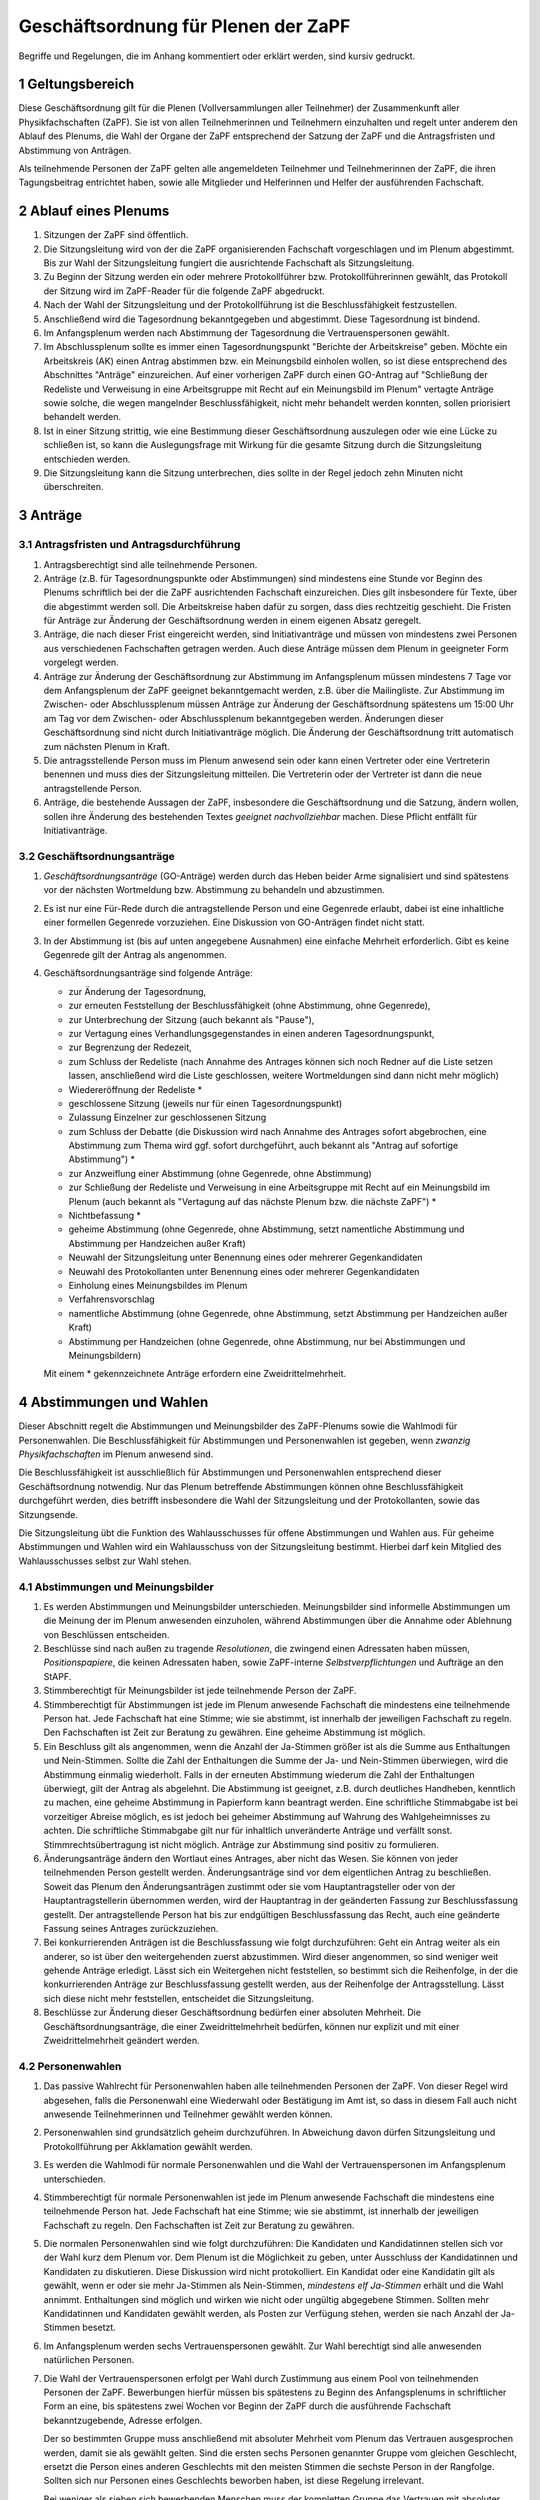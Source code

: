 ====================================
Geschäftsordnung für Plenen der ZaPF
====================================

Begriffe und Regelungen, die im Anhang kommentiert oder erklärt werden, sind
kursiv gedruckt.

1 Geltungsbereich
-----------------

Diese Geschäftsordnung gilt für die Plenen (Vollversammlungen aller Teilnehmer)
der Zusammenkunft aller Physikfachschaften (ZaPF).
Sie ist von allen Teilnehmerinnen und Teilnehmern einzuhalten und regelt unter
anderem den Ablauf des Plenums, die Wahl der Organe der ZaPF entsprechend der
Satzung der ZaPF und die Antragsfristen und Abstimmung von Anträgen.

Als teilnehmende Personen der ZaPF gelten alle angemeldeten Teilnehmer und
Teilnehmerinnen der ZaPF, die ihren Tagungsbeitrag entrichtet haben, sowie alle
Mitglieder und Helferinnen und Helfer der ausführenden Fachschaft.

2 Ablauf eines Plenums
----------------------

1. Sitzungen der ZaPF sind öffentlich.

2. Die Sitzungsleitung wird von der die ZaPF organisierenden Fachschaft
   vorgeschlagen und im Plenum abgestimmt.
   Bis zur Wahl der Sitzungsleitung fungiert die ausrichtende Fachschaft als
   Sitzungsleitung.

3. Zu Beginn der Sitzung werden ein oder mehrere Protokollführer bzw.
   Protokollführerinnen gewählt, das Protokoll der Sitzung wird im
   ZaPF-Reader für die folgende ZaPF abgedruckt.

4. Nach der Wahl der Sitzungsleitung und der Protokollführung ist die
   Beschlussfähigkeit festzustellen.

5. Anschließend wird die Tagesordnung bekanntgegeben und abgestimmt.
   Diese Tagesordnung ist bindend.

6. Im Anfangsplenum werden nach Abstimmung der Tagesordnung die
   Vertrauenspersonen gewählt.

7. Im Abschlussplenum sollte es immer einen Tagesordnungspunkt "Berichte
   der Arbeitskreise" geben.
   Möchte ein Arbeitskreis (AK) einen Antrag abstimmen bzw. ein Meinungsbild
   einholen wollen, so ist diese entsprechend des Abschnittes "Anträge"
   einzureichen.
   Auf einer vorherigen ZaPF durch einen GO-Antrag auf "Schließung der Redeliste
   und Verweisung in eine Arbeitsgruppe mit Recht auf ein Meinungsbild im
   Plenum" vertagte Anträge sowie solche, die wegen mangelnder
   Beschlussfähigkeit, nicht mehr behandelt werden konnten, sollen priorisiert
   behandelt werden.

8. Ist in einer Sitzung strittig, wie eine Bestimmung dieser Geschäftsordnung
   auszulegen oder wie eine Lücke zu schließen ist, so kann die Auslegungsfrage
   mit Wirkung für die gesamte Sitzung durch die Sitzungsleitung entschieden
   werden.

9. Die Sitzungsleitung kann die Sitzung unterbrechen, dies sollte in der
   Regel jedoch zehn Minuten nicht überschreiten.

3 Anträge
---------

3.1 Antragsfristen und Antragsdurchführung
^^^^^^^^^^^^^^^^^^^^^^^^^^^^^^^^^^^^^^^^^^

1. Antragsberechtigt sind alle teilnehmende Personen.

2. Anträge (z.B. für Tagesordnungspunkte oder Abstimmungen) sind mindestens
   eine Stunde vor Beginn des Plenums schriftlich bei der die ZaPF
   ausrichtenden Fachschaft einzureichen.
   Dies gilt insbesondere für Texte, über die abgestimmt werden soll.
   Die Arbeitskreise haben dafür zu sorgen, dass dies rechtzeitig geschieht.
   Die Fristen für Anträge zur Änderung der Geschäftsordnung werden in einem
   eigenen Absatz geregelt.

3. Anträge, die nach dieser Frist eingereicht werden, sind Initiativanträge
   und müssen von mindestens zwei Personen aus verschiedenen Fachschaften
   getragen werden. Auch diese Anträge müssen dem Plenum in geeigneter Form
   vorgelegt werden.

4. Anträge zur Änderung der Geschäftsordnung zur Abstimmung im Anfangsplenum
   müssen mindestens 7 Tage vor dem Anfangsplenum der ZaPF geeignet
   bekanntgemacht werden, z.B. über die Mailingliste.
   Zur Abstimmung im Zwischen- oder Abschlussplenum müssen Anträge zur Änderung
   der Geschäftsordnung spätestens um 15:00 Uhr am Tag vor dem Zwischen- oder
   Abschlussplenum bekanntgegeben werden.
   Änderungen dieser Geschäftsordnung sind nicht durch Initiativanträge möglich.
   Die Änderung der Geschäftsordnung tritt automatisch zum nächsten Plenum in Kraft.

5. Die antragsstellende Person muss im Plenum anwesend sein
   oder kann einen Vertreter oder eine Vertreterin benennen und muss dies
   der Sitzungsleitung mitteilen.
   Die Vertreterin oder der Vertreter ist dann die neue antragstellende Person.

6. Anträge, die bestehende Aussagen der ZaPF, insbesondere die Geschäftsordnung
   und die Satzung, ändern wollen, sollen ihre Änderung des bestehenden Textes
   *geeignet nachvollziehbar* machen.
   Diese Pflicht entfällt für Initiativanträge.


3.2 Geschäftsordnungsanträge
^^^^^^^^^^^^^^^^^^^^^^^^^^^^

1. *Geschäftsordnungsanträge* (GO-Anträge) werden durch das Heben
   beider Arme signalisiert und sind spätestens vor der nächsten Wortmeldung
   bzw. Abstimmung zu behandeln und abzustimmen.

2. Es ist nur eine Für-Rede durch die antragstellende Person und eine Gegenrede
   erlaubt, dabei ist eine inhaltliche einer formellen Gegenrede vorzuziehen.
   Eine Diskussion von GO-Anträgen findet nicht statt.

3. In der Abstimmung ist (bis auf unten angegebene Ausnahmen) eine einfache
   Mehrheit erforderlich.
   Gibt es keine Gegenrede gilt der Antrag als angenommen.

4. Geschäftsordnungsanträge sind folgende Anträge:

   - zur Änderung der Tagesordnung,
   - zur erneuten Feststellung der Beschlussfähigkeit
     (ohne Abstimmung, ohne Gegenrede),
   - zur Unterbrechung der Sitzung (auch bekannt als "Pause"),
   - zur Vertagung eines Verhandlungsgegenstandes in einen anderen
     Tagesordnungspunkt,
   - zur Begrenzung der Redezeit,
   - zum Schluss der Redeliste (nach Annahme des Antrages können sich
     noch Redner auf die Liste setzen lassen, anschließend wird die Liste
     geschlossen, weitere Wortmeldungen sind dann nicht mehr möglich)
   - Wiedereröffnung der Redeliste *
   - geschlossene Sitzung (jeweils nur für einen Tagesordnungspunkt)
   - Zulassung Einzelner zur geschlossenen Sitzung
   - zum Schluss der Debatte (die Diskussion wird nach Annahme des
     Antrages sofort abgebrochen, eine Abstimmung zum Thema wird ggf.
     sofort durchgeführt, auch bekannt als "Antrag auf sofortige Abstimmung") *
   - zur Anzweiflung einer Abstimmung (ohne Gegenrede, ohne Abstimmung)
   - zur Schließung der Redeliste und Verweisung in eine Arbeitsgruppe mit
     Recht auf ein Meinungsbild im Plenum (auch bekannt als "Vertagung auf das
     nächste Plenum bzw. die nächste ZaPF") *
   - Nichtbefassung *
   - geheime Abstimmung (ohne Gegenrede, ohne Abstimmung, setzt namentliche
     Abstimmung und Abstimmung per Handzeichen außer Kraft)
   - Neuwahl der Sitzungsleitung unter Benennung eines oder mehrerer Gegenkandidaten
   - Neuwahl des Protokollanten unter Benennung eines oder mehrerer Gegenkandidaten
   - Einholung eines Meinungsbildes im Plenum
   - Verfahrensvorschlag
   - namentliche Abstimmung (ohne Gegenrede, ohne Abstimmung, setzt Abstimmung
     per Handzeichen außer Kraft)
   - Abstimmung per Handzeichen (ohne Gegenrede, ohne Abstimmung, nur bei
     Abstimmungen und Meinungsbildern)

   Mit einem * gekennzeichnete Anträge erfordern eine Zweidrittelmehrheit.

4 Abstimmungen und Wahlen
-------------------------

Dieser Abschnitt regelt die Abstimmungen und Meinungsbilder des ZaPF-Plenums
sowie die Wahlmodi für Personenwahlen. Die Beschlussfähigkeit für Abstimmungen
und Personenwahlen ist gegeben, wenn *zwanzig Physikfachschaften*
im Plenum anwesend sind.

Die Beschlussfähigkeit ist ausschließlich für Abstimmungen und Personenwahlen
entsprechend dieser Geschäftsordnung notwendig.
Nur das Plenum betreffende Abstimmungen können ohne Beschlussfähigkeit
durchgeführt werden, dies betrifft insbesondere die Wahl der Sitzungsleitung und der
Protokollanten, sowie das Sitzungsende.

Die Sitzungsleitung übt die Funktion des Wahlausschusses für offene Abstimmungen und
Wahlen aus. Für geheime Abstimmungen und Wahlen wird ein Wahlausschuss von der
Sitzungsleitung bestimmt. Hierbei darf kein Mitglied des Wahlausschusses selbst zur
Wahl stehen.

4.1 Abstimmungen und Meinungsbilder
^^^^^^^^^^^^^^^^^^^^^^^^^^^^^^^^^^^

1. Es werden Abstimmungen und Meinungsbilder unterschieden. Meinungsbilder
   sind informelle Abstimmungen um die Meinung der im Plenum anwesenden
   einzuholen, während Abstimmungen über die Annahme oder Ablehnung von
   Beschlüssen entscheiden.

2. Beschlüsse sind nach außen zu tragende *Resolutionen*, die zwingend einen
   Adressaten haben müssen, *Positionspapiere*, die keinen Adressaten haben,
   sowie ZaPF-interne *Selbstverpflichtungen* und Aufträge an den StAPF.

3. Stimmberechtigt für Meinungsbilder ist jede teilnehmende Person der ZaPF.

4. Stimmberechtigt für Abstimmungen ist jede im Plenum anwesende Fachschaft
   die mindestens eine teilnehmende Person hat.
   Jede Fachschaft hat eine Stimme; wie sie abstimmt, ist innerhalb der
   jeweiligen Fachschaft zu regeln.
   Den Fachschaften ist Zeit zur Beratung zu gewähren.
   Eine geheime Abstimmung ist möglich.

5. Ein Beschluss gilt als angenommen, wenn die Anzahl der Ja-Stimmen größer
   ist als die Summe aus Enthaltungen und Nein-Stimmen.
   Sollte die Zahl der Enthaltungen die Summe der Ja- und Nein-Stimmen
   überwiegen, wird die Abstimmung einmalig wiederholt.
   Falls in der erneuten Abstimmung wiederum die Zahl der Enthaltungen
   überwiegt, gilt der Antrag als abgelehnt.
   Die Abstimmung ist geeignet, z.B. durch deutliches Handheben, kenntlich zu
   machen, eine geheime Abstimmung in Papierform kann beantragt werden.
   Eine schriftliche Stimmabgabe ist bei vorzeitiger Abreise möglich, es ist
   jedoch bei geheimer Abstimmung auf Wahrung des Wahlgeheimnisses zu achten.
   Die schriftliche Stimmabgabe gilt nur für inhaltlich unveränderte Anträge
   und verfällt sonst.
   Stimmrechtsübertragung ist nicht möglich.
   Anträge zur Abstimmung sind positiv zu formulieren.

6. Änderungsanträge ändern den Wortlaut eines Antrages, aber nicht das Wesen.
   Sie können von jeder teilnehmenden Person gestellt werden.
   Änderungsanträge sind vor dem eigentlichen Antrag zu beschließen.
   Soweit das Plenum den Änderungsanträgen zustimmt oder sie vom
   Hauptantragsteller oder von der Hauptantragstellerin übernommen werden,
   wird der Hauptantrag in der geänderten Fassung zur Beschlussfassung gestellt.
   Der antragstellende Person hat bis zur endgültigen Beschlussfassung das Recht,
   auch eine geänderte Fassung seines Antrages zurückzuziehen.

7. Bei konkurrierenden Anträgen ist die Beschlussfassung wie folgt durchzuführen:
   Geht ein Antrag weiter als ein anderer, so ist über den weitergehenden
   zuerst abzustimmen.
   Wird dieser angenommen, so sind weniger weit gehende Anträge erledigt.
   Lässt sich ein Weitergehen nicht feststellen, so bestimmt sich die
   Reihenfolge, in der die konkurrierenden Anträge zur Beschlussfassung
   gestellt werden, aus der Reihenfolge der Antragsstellung.
   Lässt sich diese nicht mehr feststellen, entscheidet die Sitzungsleitung.

8. Beschlüsse zur Änderung dieser Geschäftsordnung bedürfen einer absoluten
   Mehrheit.
   Die Geschäftsordnungsanträge, die einer Zweidrittelmehrheit bedürfen, können nur
   explizit und mit einer Zweidrittelmehrheit geändert werden.

4.2 Personenwahlen
^^^^^^^^^^^^^^^^^^

1. Das passive Wahlrecht für Personenwahlen haben alle teilnehmenden Personen
   der ZaPF. Von dieser Regel wird abgesehen, falls die Personenwahl eine
   Wiederwahl oder Bestätigung im Amt ist, so dass in diesem Fall auch nicht
   anwesende Teilnehmerinnen und Teilnehmer gewählt werden können.

2. Personenwahlen sind grundsätzlich geheim durchzuführen.
   In Abweichung davon dürfen Sitzungsleitung und Protokollführung per
   Akklamation gewählt werden.

3. Es werden die Wahlmodi für normale Personenwahlen und die Wahl der
   Vertrauenspersonen im Anfangsplenum unterschieden.

4. Stimmberechtigt für normale Personenwahlen ist jede im Plenum anwesende
   Fachschaft die mindestens eine teilnehmende Person hat.
   Jede Fachschaft hat eine Stimme; wie sie abstimmt, ist innerhalb der
   jeweiligen Fachschaft zu regeln.
   Den Fachschaften ist Zeit zur Beratung zu gewähren.

5. Die normalen Personenwahlen sind wie folgt durchzuführen:
   Die Kandidaten und Kandidatinnen stellen sich vor der Wahl kurz dem
   Plenum vor.
   Dem Plenum ist die Möglichkeit zu geben, unter Ausschluss der Kandidatinnen
   und Kandidaten zu diskutieren.
   Diese Diskussion wird nicht protokolliert.
   Ein Kandidat oder eine Kandidatin gilt als gewählt, wenn er oder sie mehr
   Ja-Stimmen als Nein-Stimmen, *mindestens elf Ja-Stimmen*
   erhält und die Wahl annimmt.
   Enthaltungen sind möglich und wirken wie nicht oder ungültig abgegebene
   Stimmen.
   Sollten mehr Kandidatinnen und Kandidaten gewählt werden, als Posten zur
   Verfügung stehen, werden sie nach Anzahl der Ja-Stimmen besetzt.

6. Im Anfangsplenum werden sechs Vertrauenspersonen gewählt. Zur Wahl
   berechtigt sind alle anwesenden natürlichen Personen.

7. Die Wahl der Vertrauenspersonen erfolgt per Wahl durch
   Zustimmung aus einem Pool von teilnehmenden Personen der ZaPF.
   Bewerbungen hierfür müssen bis spätestens zu Beginn des Anfangsplenums
   in schriftlicher Form an eine, bis spätestens zwei Wochen vor Beginn der
   ZaPF durch die ausführende Fachschaft bekanntzugebende, Adresse erfolgen.

   Der so bestimmten Gruppe muss anschließend mit absoluter Mehrheit vom
   Plenum das Vertrauen ausgesprochen werden, damit sie als gewählt gelten.
   Sind die ersten sechs Personen genannter Gruppe vom gleichen Geschlecht,
   ersetzt die Person eines anderen Geschlechts mit den meisten Stimmen die
   sechste Person in der Rangfolge.
   Sollten sich nur Personen eines Geschlechts beworben haben, ist diese
   Regelung irrelevant.

   Bei weniger als sieben sich bewerbenden Menschen muss der kompletten Gruppe
   das Vertrauen mit absoluter Mehrheit vom Plenum ausgesprochen werden,
   damit sie als gewählt gelten.
   Die Wahl durch Zustimmung entfällt hierbei.

   Eine Personaldebatte findet nicht statt, die Kandidaten und Kandidatinnen
   dürfen sich jedoch dem Plenum vorstellen.
   Die Stimmverteilung wird nicht bekanntgegeben.
   Die gewählten Vertrauenspersonen werden in alphabetischer Reihenfolge
   vom Wahlausschuss veröffentlicht.

   Darüber hinaus nominiert die austragende Fachschaft zwei Vertrauenspersonen
   aus ihrer Fachschaft, diese müssen nicht vom Plenum bestätigt werden.

8. Wahl durch Zustimmung ist durch den folgenden Algorithmus definiert:

   - Jede wahlberechtigte Person erhält einen Wahlzettel mit einer
     Liste aller zur Wahl stehenden Personen.
   - Jeder zur Wahl stehenden Person kann eine Stimme gegeben werden.
   - Die Auszählung der Stimmen erfolgt in mehreren Durchgängen.
   - Im ersten Durchgang werden alle Stimmen ausgezählt und die Person
     mit den meisten Stimmen kommt in die Gruppe der gewählten Personen.
     Daraufhin werden alle Wahlzettel, die der ersten gewählten Person
     eine Ja-Stimme gegeben haben, von den übrigen Wahlzetteln getrennt.
   - In den darauf folgenden Durchgängen wird immer die Person mit den
     meisten Stimmen in den verbliebenen Wahlzetteln der Gruppe der gewählten
     Personen hinzugefügt und ihre Wahlzettel von den übrigen Wahlzetteln
     getrennt. Dies wird so lange wiederholt bis alle Plätze besetzt sind
     oder keine Wahlzettel mehr übrig sind.
   - Sollten noch nicht alle Plätze in der Gruppe der gewählten Personen
     besetzt sein obwohl keine Wahlzettel mehr verblieben sind, werden
     die restlichen Plätze nach Anzahl der Stimmen in der ersten Runde
     besetzt. Bei Gleichstand entscheidet das Los.

9. Abwahlen sind auch bei Abwesenheit der betroffenen Person möglich und
   bedürfen einer Zweidrittelmehrheit. Der Antrag auf Abwahl ist bis spätestens
   15 Uhr am Vortag der ausrichtenden Fachschaft anzukündigen.
   Die betroffene Person ist jedoch nach Möglichkeit anzuhören.

Anhang: Versionshistorie
------------------------

Diese Geschäftsordnung wurde auf dem Abschlussplenum der Sommer-ZaPF 2005 in
Erlangen beschlossen.
Inhaltliche Änderungen wurden vorgenommen auf der:

- Sommer-ZaPF 2007 in Berlin,
- Sommer-ZaPF 2008 in Konstanz,
- Winter-ZaPF 2008 in Aachen,
- Sommer-ZaPF 2009 in Göttingen,
- Sommer-ZaPF 2010 in Frankfurt,
- Sommer-ZaPF 2011 in Dresden
- Sommer-ZaPF 2014 in Düsseldorf,
- Winter-ZaPF 2014 in Bremen.
- Sommer-ZaPF 2015 in Aachen,
- Sommer-ZaPF 2016 in Konstanz,
- Winter-ZaPF 2016 in Dresden,
- und auf der Sommer-ZaPF 2017 in Berlin.

Anhang: Kommentare zur Geschäftsordnung und Begriffsklärung
-----------------------------------------------------------

Geschäftsordnungsanträge
^^^^^^^^^^^^^^^^^^^^^^^^

Geschäftsordnungsanträge sind dazu gedacht, zu verhindern, dass eine Diskussion
sich ins Absurde zieht. Sie sind mit äußerster Vorsicht anzuwenden und sind
insbesondere als Korrektiv für eine Diskussion, die ihren roten Faden verloren
hat, zu benutzen.

Bei der Abstimmung über einen Geschäftsordnungsantrag sollte man vorher dreimal
darüber nachdenken, ob man ihm zustimmt, da Ende der Debatte auch Ende der Debatte
bedeutet.

Geschäftsordnungsanträge können als Mittel zu einer Schlammschlacht genutzt
werden, jedoch sollte bedacht werden, dass wir sachliche Diskussionen führen
wollen und auch einsehen sollten, wenn die Mehrheit einen Antrag nicht
unterstützt. Die GO kann nie so gefasst werden, dass sie weder von Teilnehmenden
des Plenums noch von der Redeleitung missbraucht werden kann. Für einen guten
Ablauf des Plenums sind wir auf das Wohlwollen aller angewiesen.

Um die GO-Anträge auf ihren einzigen Sinn, die Steuerung der Diskussion, zu
beschränken, wurden auf der ZaPF im Wintersemester 2014/2015 in Bremen die Liste
der GO-Anträge abgeschlossen und umfasst alle GO-Anträge die in der jüngeren
Vergangenheit benutzt wurden und die, die schon immer auf der Liste waren.
Dies umfasst unter anderem auch Verfahrensvorschläge,
wie z.B. die Entscheidung 2011 in Dresden eine ZaPF, um die sich mehrere
Fachschaften beworben hatten, per Stein-Schere-Papier zu vergeben.

Falls ein GO-Antrag nicht wie in der Liste benannt gestellt wird, versucht die
Redeleitung in Rücksprache einen inhaltsgleichen, korrekt gestellten Antrag zu
finden. Sollte die Redeleitung dabei einen Fehler macht, erinnert euch daran,
dass auch die Redeleitung nur aus Menschen besteht, die Fehler machen können und
weist sie darauf hin.

Abstimmungen ohne jegliche Gegenrede sollten nur mit äußerster Vorsicht
angenommen werden.

Formale Gegenrede bedeutet nur bekanntzugeben, dass man dagegen ist, inhaltliche
Gegenrede beinhaltet eine Begründung.

Beschlussfähigkeit bei zwanzig anwesenden Fachschaften
^^^^^^^^^^^^^^^^^^^^^^^^^^^^^^^^^^^^^^^^^^^^^^^^^^^^^^^

Dies entspricht nach unserem Kenntnisstand etwa einem Viertel der Physikfachschaften.

Mindestanzahl von Ja-Stimmen bei Personenzahlen
^^^^^^^^^^^^^^^^^^^^^^^^^^^^^^^^^^^^^^^^^^^^^^^

Das Minimum von elf Ja-Stimmen bewirkt, dass Kandidatinnen und Kandidaten
mindestens die absolute Mehrheit der zur Beschlussfähigkeit notwendigen Stimmen
erhalten muss.

Geeignete Form des Nachvollziehbarmachens
^^^^^^^^^^^^^^^^^^^^^^^^^^^^^^^^^^^^^^^^^

Es kann sehr schwer sein kleinste Änderungen in Texten nachzuvollziehen, es
erleichtert die Arbeit im Plenum deswegen erheblich, wenn Änderungen bestehender
Texte im einzelnen hervorgehoben sind. Dies kann z.B. durch ein Diff geschehen.

Resolutionen, Positionspapiere und Selbstverpflichtungen
^^^^^^^^^^^^^^^^^^^^^^^^^^^^^^^^^^^^^^^^^^^^^^^^^^^^^^^^

Resolutionen halten Positionen der ZaPF fest und werden vom StAPF an die im
Antrag angegebenen Adressaten verschickt.

Positionspapiere erfüllen den selben Zweck wie Resolutionen, aber haben keine
eigenen Adressaten und sollen im Bericht des StAPFes und auf der
Internetpräsenz der ZaPF in der Liste aller Resolutionen und Positionspapiere
veröffentlicht werden.

Selbstverpflichtungen sind ZaPF-interne Dokumente, die Aufträge an die Organe
der ZaPF, z.B. den StAPF, geben. Selbstverpflichtungen können insbesondere dafür
genutzt werden Arbeitsthesen eines Arbeitskreises festzuhalten, mit der
Intention auf einer folgenden ZaPF einen weiteren Beschluss zu fassen.
